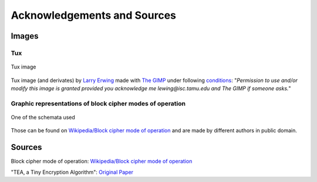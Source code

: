 Acknowledgements and Sources
============================

Images
------

Tux
***

.. figure::  https://upload.wikimedia.org/wikipedia/commons/5/56/Tux.jpg
   :align:   center

   Tux image

Tux image (and derivates) by `Larry Erwing`_ made with `The GIMP`_ 
under following conditions_: 
"*Permission to use and/or modify this image is granted provided you 
acknowledge me lewing@isc.tamu.edu and The GIMP if someone asks.*"

.. _Larry Erwing: mailto:lewing@isc.tamu.edu
.. _The GIMP: http://isc.tamu.edu/~lewing/gimp/
.. _conditions: http://isc.tamu.edu/~lewing/linux/

Graphic representations of block cipher modes of operation
**********************************************************

.. figure::  https://upload.wikimedia.org/wikipedia/commons/f/f5/OFB_decryption.svg
   :align:   center

   One of the schemata used

Those can be found on `Wikipedia/Block cipher mode of operation`_ and are 
made by different authors in public domain.

Sources
-------

Block cipher mode of operation: `Wikipedia/Block cipher mode of operation`_

"TEA, a Tiny Encryption Algorithm": `Original Paper`_

.. _Wikipedia/Block cipher mode of operation: https://en.wikipedia.org/wiki/Block_cipher_mode_of_operation
.. _Original Paper: ./_static/tea.pdf


